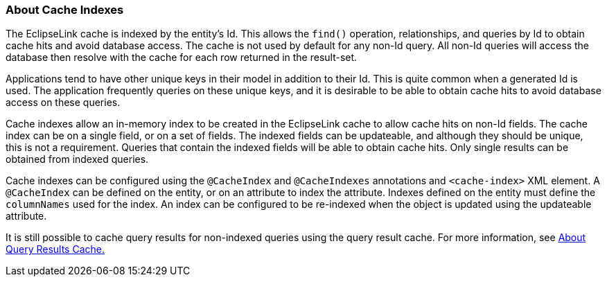 ///////////////////////////////////////////////////////////////////////////////

    Copyright (c) 2022 Oracle and/or its affiliates. All rights reserved.

    This program and the accompanying materials are made available under the
    terms of the Eclipse Public License v. 2.0, which is available at
    http://www.eclipse.org/legal/epl-2.0.

    This Source Code may also be made available under the following Secondary
    Licenses when the conditions for such availability set forth in the
    Eclipse Public License v. 2.0 are satisfied: GNU General Public License,
    version 2 with the GNU Classpath Exception, which is available at
    https://www.gnu.org/software/classpath/license.html.

    SPDX-License-Identifier: EPL-2.0 OR GPL-2.0 WITH Classpath-exception-2.0

///////////////////////////////////////////////////////////////////////////////
[[CACHE006]]
=== About Cache Indexes

The EclipseLink cache is indexed by the entity's Id. This allows the
`find()` operation, relationships, and queries by Id to obtain cache
hits and avoid database access. The cache is not used by default for any
non-Id query. All non-Id queries will access the database then resolve
with the cache for each row returned in the result-set.

Applications tend to have other unique keys in their model in addition
to their Id. This is quite common when a generated Id is used. The
application frequently queries on these unique keys, and it is desirable
to be able to obtain cache hits to avoid database access on these
queries.

Cache indexes allow an in-memory index to be created in the EclipseLink
cache to allow cache hits on non-Id fields. The cache index can be on a
single field, or on a set of fields. The indexed fields can be
updateable, and although they should be unique, this is not a
requirement. Queries that contain the indexed fields will be able to
obtain cache hits. Only single results can be obtained from indexed
queries.

Cache indexes can be configured using the `@CacheIndex` and
`@CacheIndexes` annotations and `<cache-index>` XML element. A
`@CacheIndex` can be defined on the entity, or on an attribute to index
the attribute. Indexes defined on the entity must define the
`columnNames` used for the index. An index can be configured to be
re-indexed when the object is updated using the updateable attribute.

It is still possible to cache query results for non-indexed queries
using the query result cache. For more information, see
xref:#CACHE008[About Query Results Cache.]
